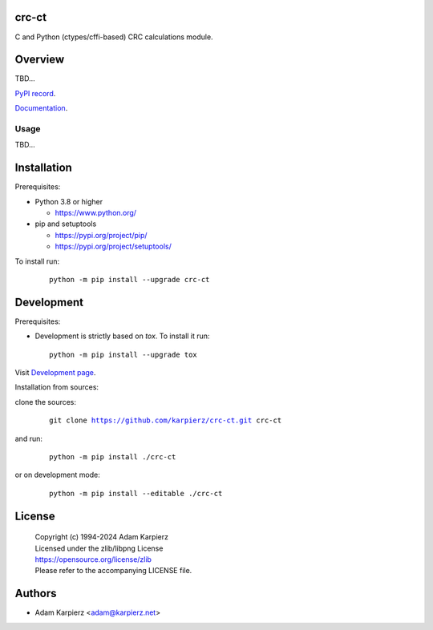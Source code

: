 crc-ct
======

C and Python (ctypes/cffi-based) CRC calculations module.

Overview
========

TBD...

`PyPI record`_.

`Documentation`_.

Usage
-----

TBD...

Installation
============

Prerequisites:

+ Python 3.8 or higher

  * https://www.python.org/

+ pip and setuptools

  * https://pypi.org/project/pip/
  * https://pypi.org/project/setuptools/

To install run:

  .. parsed-literal::

    python -m pip install --upgrade |package|

Development
===========

Prerequisites:

+ Development is strictly based on *tox*. To install it run::

    python -m pip install --upgrade tox

Visit `Development page`_.

Installation from sources:

clone the sources:

  .. parsed-literal::

    git clone |respository| |package|

and run:

  .. parsed-literal::

    python -m pip install ./|package|

or on development mode:

  .. parsed-literal::

    python -m pip install --editable ./|package|

License
=======

  | Copyright (c) 1994-2024 Adam Karpierz
  | Licensed under the zlib/libpng License
  | https://opensource.org/license/zlib
  | Please refer to the accompanying LICENSE file.

Authors
=======

* Adam Karpierz <adam@karpierz.net>

.. |package| replace:: crc-ct
.. |package_bold| replace:: **crc-ct**
.. |respository| replace:: https://github.com/karpierz/crc-ct.git
.. _Development page: https://github.com/karpierz/crc-ct
.. _PyPI record: https://pypi.org/project/crc-ct/
.. _Documentation: https://crc-ct.readthedocs.io/

